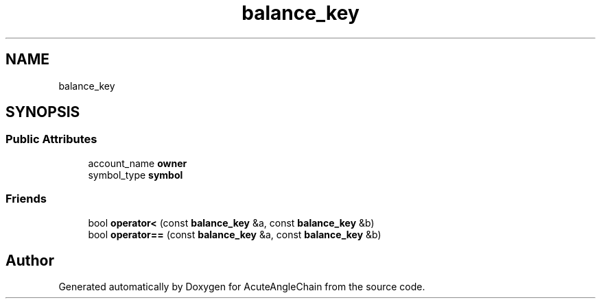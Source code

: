 .TH "balance_key" 3 "Sun Jun 3 2018" "AcuteAngleChain" \" -*- nroff -*-
.ad l
.nh
.SH NAME
balance_key
.SH SYNOPSIS
.br
.PP
.SS "Public Attributes"

.in +1c
.ti -1c
.RI "account_name \fBowner\fP"
.br
.ti -1c
.RI "symbol_type \fBsymbol\fP"
.br
.in -1c
.SS "Friends"

.in +1c
.ti -1c
.RI "bool \fBoperator<\fP (const \fBbalance_key\fP &a, const \fBbalance_key\fP &b)"
.br
.ti -1c
.RI "bool \fBoperator==\fP (const \fBbalance_key\fP &a, const \fBbalance_key\fP &b)"
.br
.in -1c

.SH "Author"
.PP 
Generated automatically by Doxygen for AcuteAngleChain from the source code\&.
